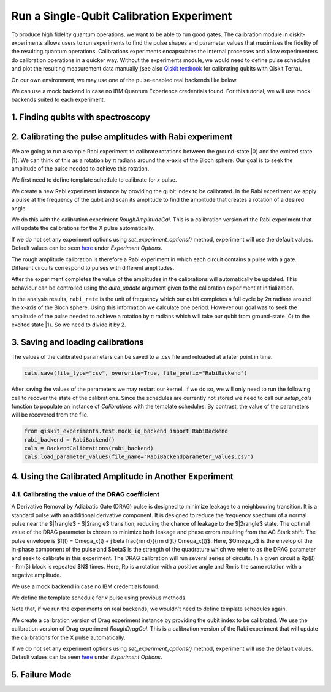 #########################################
Run a Single-Qubit Calibration Experiment
#########################################

To produce high fidelity quantum operations, we want to be able to run good gates. The calibration module in qiskit-experiments allows users to run experiments to find the pulse shapes and parameter values that maximizes the fidelity of the resulting quantum operations. Calibrations experiments encapsulates the internal processes and allow experimenters do calibration operations in a quicker way. Without the experiments module, we would need to define pulse schedules and plot the resulting measurement data manually (see also `Qiskit textbook <https://qiskit.org/textbook/ch-quantum-hardware/calibrating-qubits-pulse.html>`_ for calibrating qubits with Qiskit Terra). 

.. jupyter-execute::

	import numpy as np

	import qiskit.pulse as pulse
	from qiskit.circuit import Parameter

	from qiskit_experiments.calibration_management import BackendCalibrations

	from qiskit.pulse import InstructionScheduleMap

On our own environment, we may use one of the pulse-enabled real backends like below.

.. jupyter-execute::

	# IBMQ.load_account()
	# provider = IBMQ.get_provider(hub='ibm-q', group='open', project='main')
	# backend = provider.get_backend('ibmq_armonk')

We can use a mock backend in case no IBM Quantum Experience credentials found. For this tutorial, we will use mock backends suited to each experiment.

.. jupyter-execute::

	from qiskit_experiments.test.mock_iq_backend import RabiBackend
	backend = RabiBackend()

===================================
1. Finding qubits with spectroscopy
===================================

========================================================
2. Calibrating the pulse amplitudes with Rabi experiment
========================================================
We are going to run a sample Rabi experiment to calibrate rotations between the ground-state \|0\⟩ and the excited state \|1\⟩. We can think of this as a rotation by π radians around the x-axis of the Bloch sphere. Our goal is to seek the amplitude of the pulse needed to achieve this rotation.

We first need to define template schedule to calibrate for `x` pulse.

.. jupyter-execute::

	def setup_cals(backend) -> BackendCalibrations:
		"""A function to instantiate calibrations and add a couple of template schedules."""
		cals = BackendCalibrations(backend)

		dur = Parameter("dur")
		amp = Parameter("amp")
		sigma = Parameter("σ")
		beta = Parameter("β")
		drive = pulse.DriveChannel(Parameter("ch0"))

		# Define and add template schedules.
		with pulse.build(name="x") as x:
			pulse.play(pulse.Drag(dur, amp, sigma, beta), drive)

		cals.add_schedule(x, num_qubits=1)
		
		return cals

	def add_parameter_guesses(cals: BackendCalibrations):
		
		"""Add guesses for the parameter values to the calibrations."""
		for sched in ["x"]:
			print(sched)
			cals.add_parameter_value(80, "σ", schedule=sched)
			cals.add_parameter_value(0.5, "β", schedule=sched)
			cals.add_parameter_value(320, "dur", schedule=sched)
			cals.add_parameter_value(0.5, "amp", schedule=sched)

	cals = setup_cals(backend)
	add_parameter_guesses(cals)

We create a new Rabi experiment instance by providing the qubit index to be calibrated. In the Rabi experiment we apply a pulse at the frequency of the qubit and scan its amplitude to find the amplitude that creates a rotation of a desired angle.

We do this with the calibration experiment `RoughAmplitudeCal`. This is a calibration version of the Rabi experiment that will update the calibrations for the X pulse automatically.

If we do not set any experiment options using `set_experiment_options()` method, experiment will use the default values. Default values can be seen `here <https://qiskit.org/documentation/experiments/stubs/qiskit_experiments.library.calibration.Rabi.html#qiskit_experiments.library.calibration.Rabi>`__ under `Experiment Options`.

.. jupyter-execute::

	from qiskit_experiments.library.calibration import RoughAmplitudeCal

	qubit = 0

	rabi = RoughAmplitudeCal(qubit, cals)

The rough amplitude calibration is therefore a Rabi experiment in which each circuit contains a pulse with a gate. Different circuits correspond to pulses with different amplitudes.

.. jupyter-execute::

	rabi.circuits()[0].draw()

After the experiment completes the value of the amplitudes in the calibrations will automatically be updated. This behaviour can be controlled using the `auto_update` argument given to the calibration experiment at initialization.

.. jupyter-execute::
	
	rabi_data = rabi.run(backend)
	rabi_data.block_for_results() # Block until our job and its post processing finish.
	print(rabi_data)

.. jupyter-execute::

	rabi_data.figure(0)

In the analysis results, ``rabi_rate`` is the unit of frequency which our qubit completes a full cycle by 2π radians around the x-axis of the Bloch sphere. Using this information we calculate one period. However our goal was to seek the amplitude of the pulse needed to achieve a rotation by π radians which will take our qubit from ground-state \|0\⟩ to the excited state \|1\⟩. So we need to divide it by 2.

.. jupyter-execute::
	
	pi_pulse_amplitude = (1/rabi_data.analysis_results("rabi_rate").value.value) / 2
	print(pi_pulse_amplitude)

==================================
3. Saving and loading calibrations
==================================

The values of the calibrated parameters can be saved to a .csv file and reloaded at a later point in time.

.. code-block:: python

	cals.save(file_type="csv", overwrite=True, file_prefix="RabiBackend")

After saving the values of the parameters we may restart our kernel. If we do so, we will only need to run the following cell to recover the state of the calibrations. Since the schedules are currently not stored we need to call our `setup_cals` function to populate an instance of `Calibrations` with the template schedules. By contrast, the value of the parameters will be recovered from the file.

.. code-block:: python

	from qiskit_experiments.test.mock_iq_backend import RabiBackend
	rabi_backend = RabiBackend()
	cals = BackendCalibrations(rabi_backend)
	cals.load_parameter_values(file_name="RabiBackendparameter_values.csv")

=======================================================
4. Using the Calibrated Amplitude in Another Experiment
=======================================================
------------------------------------------------------
4.1. Calibrating the value of the DRAG coefficient
------------------------------------------------------

A Derivative Removal by Adiabatic Gate (DRAG) pulse is designed to minimize leakage
to a neighbouring transition. It is a standard pulse with an additional derivative
component. It is designed to reduce the frequency spectrum of a normal pulse near
the $|1\rangle$ - $|2\rangle$ transition, reducing the chance of leakage
to the $|2\rangle$ state. The optimal value of the DRAG parameter is chosen to
minimize both leakage and phase errors resulting from the AC Stark shift.
The pulse envelope is $f(t) = \Omega_x(t) + j \beta \frac{\rm d}{{\rm d }t} \Omega_x(t)$.
Here, $\Omega_x$ is the envelop of the in-phase component of the pulse and
$\beta$ is the strength of the quadrature which we refer to as the DRAG
parameter and seek to calibrate in this experiment. 
The DRAG calibration will run
several series of circuits. In a given circuit a Rp(β) - Rm(β) block is repeated
$N$ times. Here, Rp is a rotation with a positive angle and Rm is the same rotation
with a negative amplitude.

We use a mock backend in case no IBM credentials found.

.. jupyter-execute::

	from qiskit_experiments.test.mock_iq_backend import DragBackend
	drag_backend = DragBackend(gate_name="Drag(x)")

We define the template schedule for `x` pulse using previous methods.

Note that, if we run the experiments on real backends, we wouldn't need to define template schedules again.

.. jupyter-execute::

	cals = setup_cals(drag_backend)
	add_parameter_guesses(cals)

We create a calibration version of Drag experiment instance by providing the qubit index to be calibrated. We use the calibration version of Drag experiment `RoughDragCal`. This is a calibration version of the Rabi experiment that will update the calibrations for the X pulse automatically.

If we do not set any experiment options using `set_experiment_options()` method, experiment will use the default values. Default values can be seen `here <https://qiskit.org/documentation/experiments/stubs/qiskit_experiments.library.calibration.DragCal.html#qiskit_experiments.library.calibration.DragCal>`__ under `Experiment Options`.

.. jupyter-execute::

	from qiskit_experiments.library import RoughDragCal
	drag = RoughDragCal(qubit, cals)

.. jupyter-execute::

	drag_data = drag.run(drag_backend)
	drag_data.block_for_results()

.. jupyter-execute::

	drag_data.figure(0)

===============
5. Failure Mode
===============